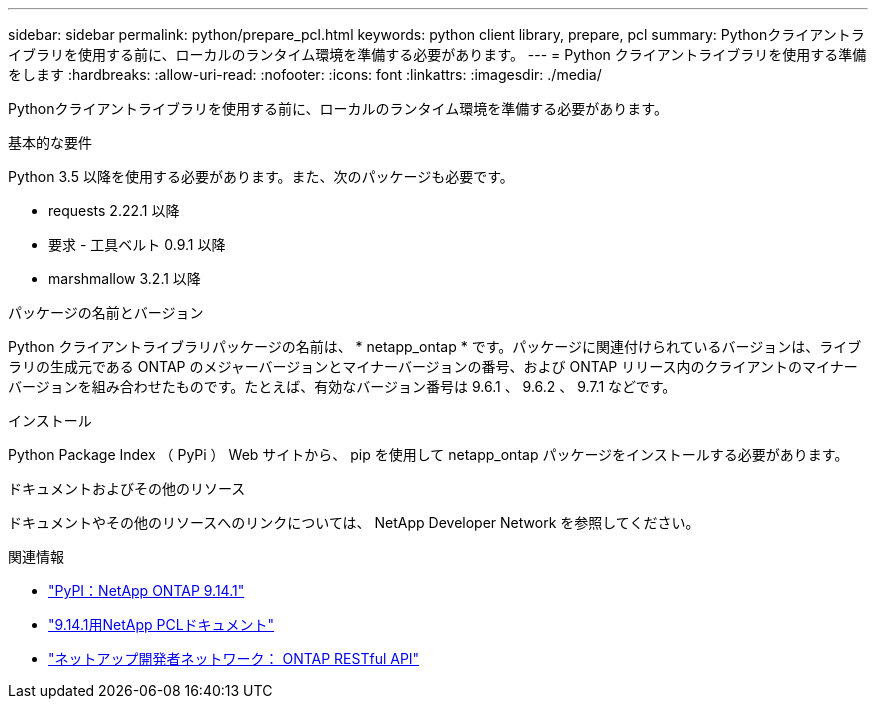 ---
sidebar: sidebar 
permalink: python/prepare_pcl.html 
keywords: python client library, prepare, pcl 
summary: Pythonクライアントライブラリを使用する前に、ローカルのランタイム環境を準備する必要があります。 
---
= Python クライアントライブラリを使用する準備をします
:hardbreaks:
:allow-uri-read: 
:nofooter: 
:icons: font
:linkattrs: 
:imagesdir: ./media/


[role="lead"]
Pythonクライアントライブラリを使用する前に、ローカルのランタイム環境を準備する必要があります。

.基本的な要件
Python 3.5 以降を使用する必要があります。また、次のパッケージも必要です。

* requests 2.22.1 以降
* 要求 - 工具ベルト 0.9.1 以降
* marshmallow 3.2.1 以降


.パッケージの名前とバージョン
Python クライアントライブラリパッケージの名前は、 * netapp_ontap * です。パッケージに関連付けられているバージョンは、ライブラリの生成元である ONTAP のメジャーバージョンとマイナーバージョンの番号、および ONTAP リリース内のクライアントのマイナーバージョンを組み合わせたものです。たとえば、有効なバージョン番号は 9.6.1 、 9.6.2 、 9.7.1 などです。

.インストール
Python Package Index （ PyPi ） Web サイトから、 pip を使用して netapp_ontap パッケージをインストールする必要があります。

.ドキュメントおよびその他のリソース
ドキュメントやその他のリソースへのリンクについては、 NetApp Developer Network を参照してください。

.関連情報
* https://pypi.org/project/netapp-ontap["PyPI：NetApp ONTAP 9.14.1"^]
* https://library.netapp.com/ecmdocs/ECMLP2886776/html/index.html["9.14.1用NetApp PCLドキュメント"^]
* https://devnet.netapp.com/restapi.php["ネットアップ開発者ネットワーク： ONTAP RESTful API"^]

